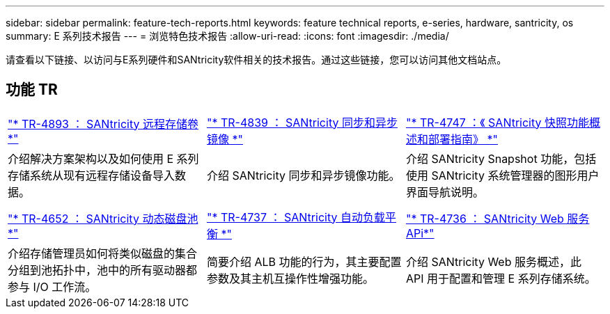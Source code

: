 ---
sidebar: sidebar 
permalink: feature-tech-reports.html 
keywords: feature technical reports, e-series, hardware, santricity, os 
summary: E 系列技术报告 
---
= 浏览特色技术报告
:allow-uri-read: 
:icons: font
:imagesdir: ./media/


[role="lead"]
请查看以下链接、以访问与E系列硬件和SANtricity软件相关的技术报告。通过这些链接，您可以访问其他文档站点。



== 功能 TR

[cols="9,9,9"]
|===


| https://www.netapp.com/pdf.html?item=/media/28697-tr-4893-deploy.pdf["* TR-4893 ： SANtricity 远程存储卷 *"^] | https://www.netapp.com/pdf.html?item=/media/19405-tr-4839.pdf["* TR-4839 ： SANtricity 同步和异步镜像 *"^] | https://www.netapp.com/pdf.html?item=/media/17167-tr4747pdf.pdf["* TR-4747 ：《 SANtricity 快照功能概述和部署指南》 *"^] 


| 介绍解决方案架构以及如何使用 E 系列存储系统从现有远程存储设备导入数据。 | 介绍 SANtricity 同步和异步镜像功能。 | 介绍 SANtricity Snapshot 功能，包括使用 SANtricity 系统管理器的图形用户界面导航说明。 


|  |  |  


|  |  |  


| https://www.netapp.com/ko/media/12421-tr4652.pdf["* TR-4652 ： SANtricity 动态磁盘池 *"^] | https://www.netapp.com/pdf.html?item=/media/17144-tr4737pdf.pdf["* TR-4737 ： SANtricity 自动负载平衡 *"^] | https://www.netapp.com/pdf.html?item=/media/17142-tr4736pdf.pdf["* TR-4736 ： SANtricity Web 服务 APi*"^] 


| 介绍存储管理员如何将类似磁盘的集合分组到池拓扑中，池中的所有驱动器都参与 I/O 工作流。 | 简要介绍 ALB 功能的行为，其主要配置参数及其主机互操作性增强功能。 | 介绍 SANtricity Web 服务概述，此 API 用于配置和管理 E 系列存储系统。 
|===